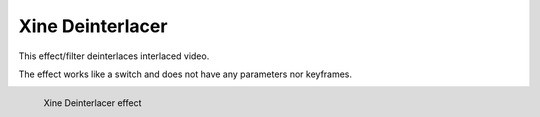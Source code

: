 .. meta::

   :description: Do your first steps with Kdenlive video editor, using xine deinterlacer effect
   :keywords: KDE, Kdenlive, video editor, help, learn, easy, effects, filter, video effects, misc, miscellaneous, xine deinterlacer

.. metadata-placeholder

   :authors: - Bernd Jordan (https://discuss.kde.org/u/berndmj)

   :license: Creative Commons License SA 4.0


.. _effects-xine_deinterlacer:

Xine Deinterlacer
=================

This effect/filter deinterlaces interlaced video.

The effect works like a switch and does not have any parameters nor keyframes.

.. figure:: /images/effects_and_compositions/kdenlive2304_effects-xine_deinterlacer.webp
   :width: 400px
   :figwidth: 400px
   :align: left
   :alt: kdenlive2304_effects-xine_deinterlacer

   Xine Deinterlacer effect

..

